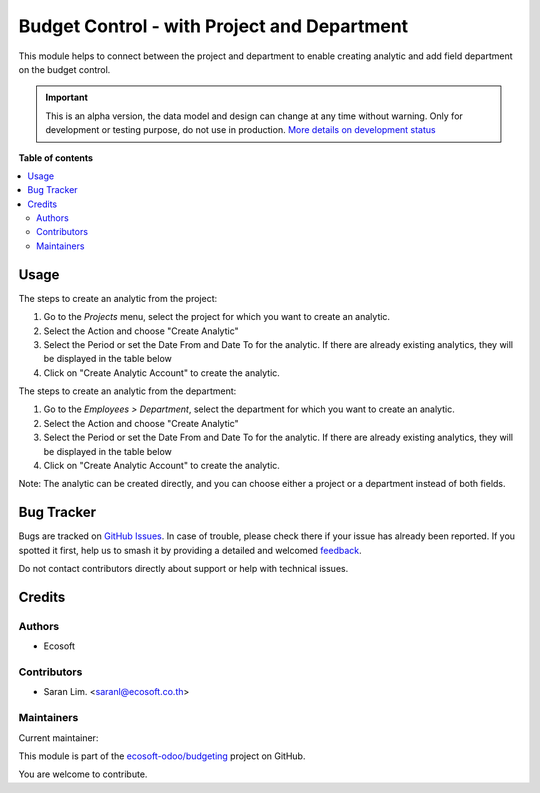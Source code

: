 ============================================
Budget Control - with Project and Department
============================================

.. 
   !!!!!!!!!!!!!!!!!!!!!!!!!!!!!!!!!!!!!!!!!!!!!!!!!!!!
   !! This file is generated by oca-gen-addon-readme !!
   !! changes will be overwritten.                   !!
   !!!!!!!!!!!!!!!!!!!!!!!!!!!!!!!!!!!!!!!!!!!!!!!!!!!!
   !! source digest: sha256:ef88a5c04efdf8dbe29aa8b3c968f411964711891e937d5a8081bc55a5090c28
   !!!!!!!!!!!!!!!!!!!!!!!!!!!!!!!!!!!!!!!!!!!!!!!!!!!!

.. |badge1| image:: https://img.shields.io/badge/maturity-Alpha-red.png
    :target: https://odoo-community.org/page/development-status
    :alt: Alpha
.. |badge2| image:: https://img.shields.io/badge/licence-AGPL--3-blue.png
    :target: http://www.gnu.org/licenses/agpl-3.0-standalone.html
    :alt: License: AGPL-3
.. |badge3| image:: https://img.shields.io/badge/github-ecosoft--odoo%2Fbudgeting-lightgray.png?logo=github
    :target: https://github.com/ecosoft-odoo/budgeting/tree/15.0/budget_res_project_department
    :alt: ecosoft-odoo/budgeting

|badge1| |badge2| |badge3|

This module helps to connect between the project and department to enable creating analytic
and add field department on the budget control.

.. IMPORTANT::
   This is an alpha version, the data model and design can change at any time without warning.
   Only for development or testing purpose, do not use in production.
   `More details on development status <https://odoo-community.org/page/development-status>`_

**Table of contents**

.. contents::
   :local:

Usage
=====

The steps to create an analytic from the project:

#. Go to the `Projects` menu, select the project for which you want to create an analytic.
#. Select the Action and choose "Create Analytic"
#. Select the Period or set the Date From and Date To for the analytic. If there are already existing analytics, they will be displayed in the table below
#. Click on "Create Analytic Account" to create the analytic.


The steps to create an analytic from the department:

#. Go to the `Employees > Department`, select the department for which you want to create an analytic.
#. Select the Action and choose "Create Analytic"
#. Select the Period or set the Date From and Date To for the analytic. If there are already existing analytics, they will be displayed in the table below
#. Click on "Create Analytic Account" to create the analytic.

Note: The analytic can be created directly, and you can choose either a project or a department instead of both fields.

Bug Tracker
===========

Bugs are tracked on `GitHub Issues <https://github.com/ecosoft-odoo/budgeting/issues>`_.
In case of trouble, please check there if your issue has already been reported.
If you spotted it first, help us to smash it by providing a detailed and welcomed
`feedback <https://github.com/ecosoft-odoo/budgeting/issues/new?body=module:%20budget_res_project_department%0Aversion:%2015.0%0A%0A**Steps%20to%20reproduce**%0A-%20...%0A%0A**Current%20behavior**%0A%0A**Expected%20behavior**>`_.

Do not contact contributors directly about support or help with technical issues.

Credits
=======

Authors
~~~~~~~

* Ecosoft

Contributors
~~~~~~~~~~~~

* Saran Lim. <saranl@ecosoft.co.th>

Maintainers
~~~~~~~~~~~

.. |maintainer-Saran440| image:: https://github.com/Saran440.png?size=40px
    :target: https://github.com/Saran440
    :alt: Saran440

Current maintainer:

|maintainer-Saran440| 

This module is part of the `ecosoft-odoo/budgeting <https://github.com/ecosoft-odoo/budgeting/tree/15.0/budget_res_project_department>`_ project on GitHub.

You are welcome to contribute.
